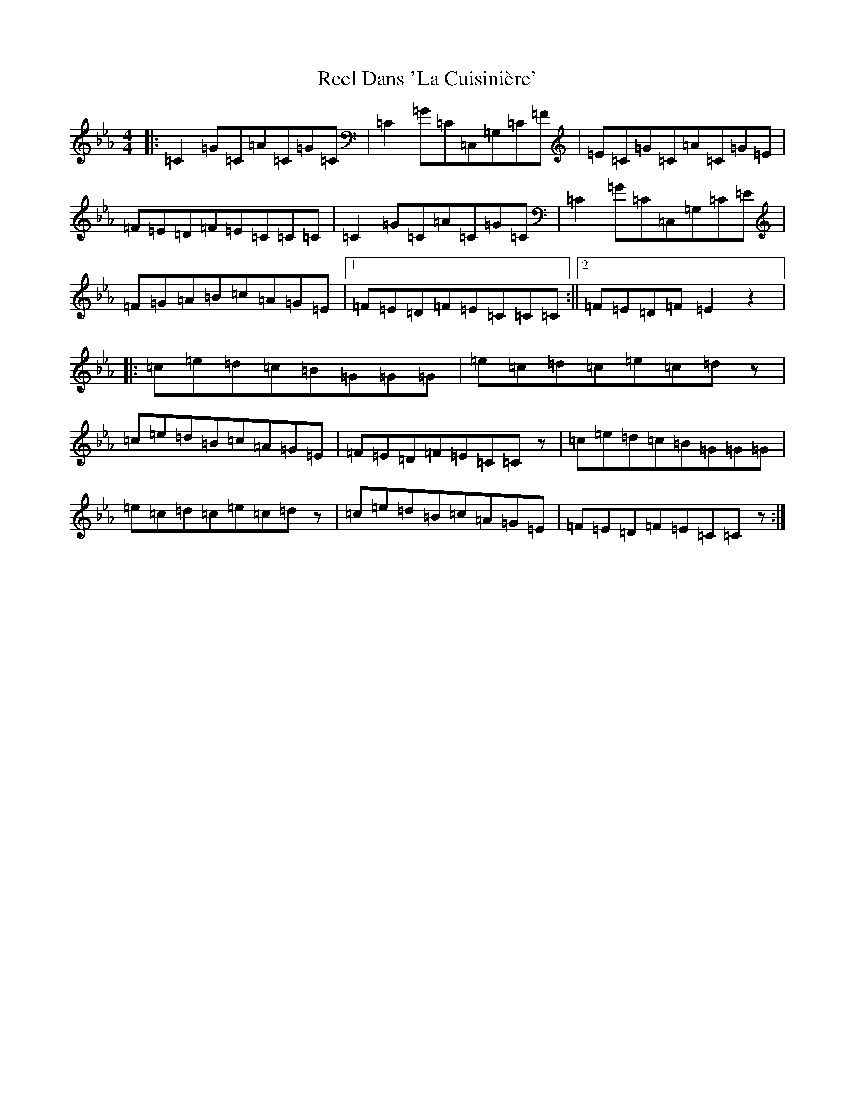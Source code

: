 X: 17910
T: Reel Dans 'La Cuisinière'
S: https://thesession.org/tunes/5184#setting17455
R: reel
M:4/4
L:1/8
K: C minor
|:=C2=G=C=A=C=G=C|=C2=G=C=C,=G,=C=F|=E=C=G=C=A=C=G=E|=F=E=D=F=E=C=C=C|=C2=G=C=A=C=G=C|=C2=G=C=C,=G,=C=E|=F=G=A=B=c=A=G=E|1=F=E=D=F=E=C=C=C:||2=F=E=D=F=E2z2|:=c=e=d=c=B=G=G=G|=e=c=d=c=e=c=dz|=c=e=d=B=c=A=G=E|=F=E=D=F=E=C=Cz|=c=e=d=c=B=G=G=G|=e=c=d=c=e=c=dz|=c=e=d=B=c=A=G=E|=F=E=D=F=E=C=Cz:|